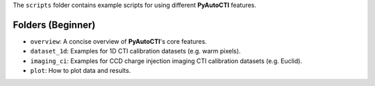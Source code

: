 The ``scripts`` folder contains example scripts for using different **PyAutoCTI** features.

Folders (Beginner)
------------------

- ``overview``: A concise overview of **PyAutoCTI**'s core features.

- ``dataset_1d``: Examples for 1D CTI calibration datasets (e.g. warm pixels).
- ``imaging_ci``: Examples for CCD charge injection imaging CTI calibration datasets (e.g. Euclid).

- ``plot``: How to plot data and results.